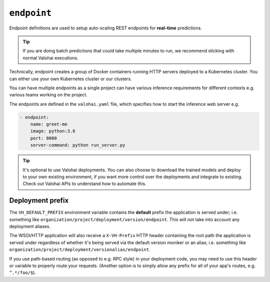 .. meta::
    :description: Endpoints describe how deployments are accessed.

``endpoint``
============

Endpoint definitions are used to setup auto-scaling REST endpoints for **real-time** predictions.

.. tip::

    If you are doing batch predictions that could take multiple minutes to run,
    we recommend sticking with normal Valohai executions.

Technically, endpoint creates a group of Docker containers running HTTP servers deployed to a Kubernetes cluster.
You can either use your own Kubernetes cluster or our clusters.

You can have multiple endpoints as a single project can have various inference requirements
for different contexts e.g. various teams working on the project.

The endpoints are defined in the ``valohai.yaml`` file, which specifies how to start the inference web server e.g.

.. code-block:: yaml

    - endpoint:
        name: greet-me
        image: python:3.6
        port: 8000
        server-command: python run_server.py

.. tip::

    It's optional to use Valohai deployments. You can also choose to download the trained models and deploy to your own existing environment, if you want more control over the deployments and integrate to existing. Check out Valohai APIs to understand how to automate this.

.. seealso::

    Read more about deployments from :doc:`/topic-guides/core-concepts/deployments` documentation page.

Deployment prefix
-----------------

The ``VH_DEFAULT_PREFIX`` environment variable contains the **default** prefix the application is served under; i.e. something like ``organization/project/deployment/version/endpoint``. This will *not* take into account any deployment aliases.

The WSGI/HTTP application will also receive a ``X-VH-Prefix`` HTTP header containing the root path the application is served under regardless of whether it's being served via the default version moniker or an alias; i.e. something like ``organization/project/deployment/versionalias/endpoint``.

If you use path-based routing (as opposed to e.g. RPC style) in your deployment code, you may need to use this header or variable to properly route your requests. (Another option is to simply allow any prefix for all of your app's routes, e.g. ``^.*/foo/$``).

.. seealso::

    `Examples on how to handle Valohai deployment prefixes using common frameworks. <https://github.com/valohai/deployment-prefixes>`_

..
